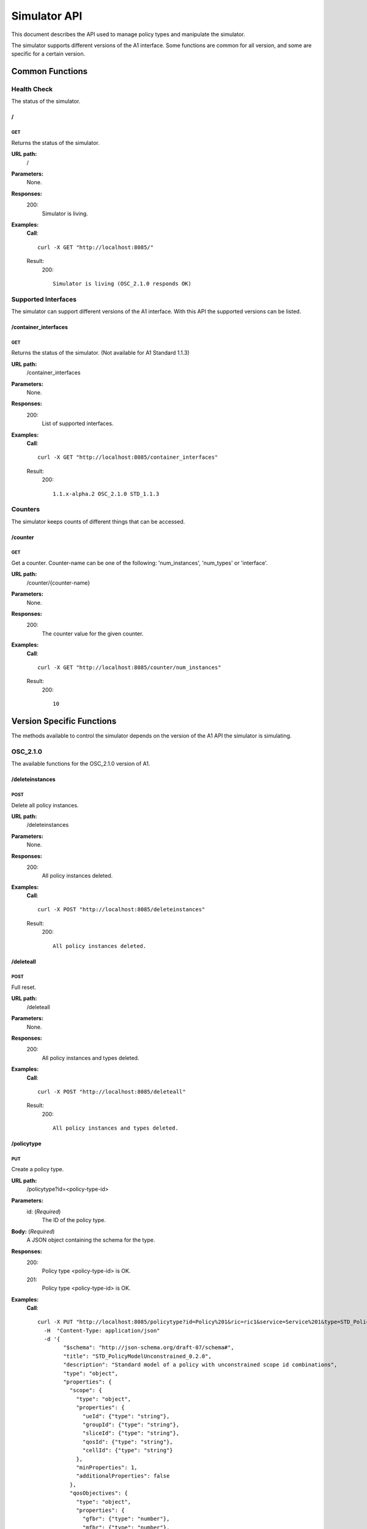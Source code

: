 .. This work is licensed under a Creative Commons Attribution 4.0 International License.
.. SPDX-License-Identifier: CC-BY-4.0
.. Copyright (C) 2020 Nordix

.. _simulator-api:

=============
Simulator API
=============

This document describes the API used to manage policy types and manipulate the simulator.

The simulator supports different versions of the A1 interface. Some functions are common for all version, and some are
specific for a certain version.

Common Functions
================

Health Check
------------

The status of the simulator.

/
~~

GET
+++

Returns the status of the simulator.

**URL path:**
  /

**Parameters:**
  None.

**Responses:**
  200:
    Simulator is living.

**Examples:**
  **Call**: ::

    curl -X GET "http://localhost:8085/"

  Result:
    200: ::

      Simulator is living (OSC_2.1.0 responds OK)

Supported Interfaces
--------------------

The simulator can support different versions of the A1 interface. With this API the supported versions can be listed.

/container_interfaces
~~~~~~~~~~~~~~~~~~~~~

GET
+++

Returns the status of the simulator. (Not available for A1 Standard 1.1.3)

**URL path:**
  /container_interfaces

**Parameters:**
  None.

**Responses:**
  200:
    List of supported interfaces.

**Examples:**
  **Call**: ::

    curl -X GET "http://localhost:8085/container_interfaces"

  Result:
    200: ::

      1.1.x-alpha.2 OSC_2.1.0 STD_1.1.3

Counters
--------

The simulator keeps counts of different things that can be accessed.

/counter
~~~~~~~~

GET
+++

Get a counter. Counter-name can be one of the following: 'num_instances', 'num_types' or 'interface'.

**URL path:**
  /counter/{counter-name}

**Parameters:**
  None.

**Responses:**
  200:
    The counter value for the given counter.

**Examples:**
  **Call**: ::

    curl -X GET "http://localhost:8085/counter/num_instances"

  Result:
    200: ::

      10

Version Specific Functions
==========================

The methods available to control the simulator depends on the version of the A1 API the simulator is simulating.

OSC_2.1.0
---------

The available functions for the OSC_2.1.0 version of A1.

/deleteinstances
~~~~~~~~~~~~~~~~

POST
++++

Delete all policy instances.

**URL path:**
  /deleteinstances

**Parameters:**
  None.

**Responses:**
  200:
    All policy instances deleted.

**Examples:**
  **Call**: ::

    curl -X POST "http://localhost:8085/deleteinstances"

  Result:
    200: ::

      All policy instances deleted.

/deleteall
~~~~~~~~~~~~~~~~

POST
++++

Full reset.

**URL path:**
  /deleteall

**Parameters:**
  None.

**Responses:**
  200:
    All policy instances and types deleted.

**Examples:**
  **Call**: ::

    curl -X POST "http://localhost:8085/deleteall"

  Result:
    200: ::

      All policy instances and types deleted.

/policytype
~~~~~~~~~~~

PUT
+++

Create a policy type.

**URL path:**
  /policytype?id=<policy-type-id>

**Parameters:**
  id: (*Required*)
    The ID of the policy type.

**Body:** (*Required*)
    A JSON object containing the schema for the type.

**Responses:**
  200:
    Policy type <policy-type-id> is OK.
  201:
    Policy type <policy-type-id> is OK.

**Examples:**
  **Call**: ::

    curl -X PUT "http://localhost:8085/policytype?id=Policy%201&ric=ric1&service=Service%201&type=STD_PolicyModelUnconstrained_0.2.0"
      -H  "Content-Type: application/json"
      -d '{
            "$schema": "http://json-schema.org/draft-07/schema#",
            "title": "STD_PolicyModelUnconstrained_0.2.0",
            "description": "Standard model of a policy with unconstrained scope id combinations",
            "type": "object",
            "properties": {
              "scope": {
                "type": "object",
                "properties": {
                  "ueId": {"type": "string"},
                  "groupId": {"type": "string"},
                  "sliceId": {"type": "string"},
                  "qosId": {"type": "string"},
                  "cellId": {"type": "string"}
                },
                "minProperties": 1,
                "additionalProperties": false
              },
              "qosObjectives": {
                "type": "object",
                "properties": {
                  "gfbr": {"type": "number"},
                  "mfbr": {"type": "number"},
                  "priorityLevel": {"type": "number"},
                  "pdb": {"type": "number"}
                },
                "additionalProperties": false
              },
              "qoeObjectives": {
                "type": "object",
                "properties": {
                  "qoeScore": {"type": "number"},
                  "initialBuffering": {"type": "number"},
                  "reBuffFreq": {"type": "number"},
                  "stallRatio": {"type": "number"}
                },
                "additionalProperties": false
              },
              "resources": {
                "type": "array",
                "items": {
                  "type": "object",
                  "properties": {
                    "cellIdList": {
                      "type": "array",
                      "minItems": 1,
                      "uniqueItems": true,
                      "items": {
                        "type": "string"
                      }
                    },
                    "preference": {
                      "type": "string",
                      "enum": [
                        "SHALL",
                        "PREFER",
                        "AVOID",
                        "FORBID"
                      ]
                    },
                    "primary": {"type": "boolean"}
                  },
                  "additionalProperties": false,
                  "required": ["cellIdList", "preference"]
                }
              }
            },
            "minProperties": 2,
            "additionalProperties": false,
            "required": ["scope"]
          }'

  Result:
    201: ::

      Policy type STD_PolicyModelUnconstrained_0.2.0 is OK

DELETE
++++++

Delete a policy type.

**URL path:**
  /policytype?id=<policy-type-id>

**Parameters:**
  id: (*Required*)
    The ID of the policy type.

**Responses:**
  204:
    Policy type <policy-type-id> is OK.

**Examples:**
  **Call**: ::

   curl -X DELETE "http://localhost:8085/policytype?id=Policy%201&ric=ric1&service=Service%201&type=STD_PolicyModelUnconstrained_0.2.0"

  Result:
    204: ::

      Policy type STD_PolicyModelUnconstrained_0.2.0 is OK

/policytypes
~~~~~~~~~~~~

GET
+++

Get a list of policy types.

**URL path:**
  /policytypes

**Parameters:**
  None.

**Responses:**
  200:
    A list of policy types.

**Examples:**
  **Call**: ::

    curl -X GET "http://localhost:8085/policytypes"

  Result:
    200: ::

      STD_PolicyModelUnconstrained_0.2.0

/forceresponse
~~~~~~~~~~~~~~

POST
++++

Force a specific response code for an A1 operation.

**URL path:**
  /forceresponse?responsecode=<http-response-code>

**Parameters:**
  responsecode: (*Required*)
    The HTTP response code to return.

**Responses:**
  200:
    Force response code:  <expected code> set for one single A1 response

**Examples:**
  **Call**: ::

    curl -X POST "http://localhost:8085/forceresponse?responsecode=400"

  Result:
    200: ::

      Force response code:  400 set for one single A1 response

/forcedelay
~~~~~~~~~~~

POST
++++

Force delayed response of all A1 operations.

**URL path:**
  /forcedelay?delay=<delay-time-seconds>

**Parameters:**
  delay: (*Required*)
    The time in seconds to delay all responses.

**Responses:**
  200:
    Force delay: <expected delay> sec set for all A1 responses

**Examples:**
  **Call**: ::

    curl -X POST "http://localhost:8085/forcedelay?delay=2"

  Result:
    200: ::

      Force delay: 2 sec set for all A1 responses

/status
~~~~~~~

PUT
+++

Set status and optional reason, delete and time stamp.

**URL path:**
  /status?policyid=<policyid>&status=<status>&deleted=<value>&created_at=<time-stamp>

**Parameters:**
  policyid: (*Required*)
    The ID of a policy.
  status: (*Required*)
    The status of a policy.
  deleted: (*Optional*)
    True or false for real values, but accepts anything for error testing.
  created_at: (*Optional*)
    Time stamp for the status.

**Responses:**
  200:
    Status set to <status> for policy <policy-id>

**Examples:**
  **Call**: ::

    curl -X PUT "http://localhost:8085/policyid=Policy1&status?status=Accepted

  Result:
    200: ::

      Status set to Accepted for policy Policy1.

A1 Standard 1.1.3
-----------------

The available functions for the A1 Standard 1.1.3 version of A1.

/deleteinstances
~~~~~~~~~~~~~~~~

POST
++++

Delete all policy instances.

**URL path:**
  /deleteinstances

**Parameters:**
  None.

**Responses:**
  200:
    All policy instances deleted.

**Examples:**
  **Call**: ::

    curl -X POST "http://localhost:8085/deleteinstances"

  Result:
    200: ::

      All policy instances deleted.

/deleteall
~~~~~~~~~~

POST
++++

Full reset.

**URL path:**
  /deleteinstances

**Parameters:**
  None.

**Responses:**
  200:
    All policy instances deleted.

**Examples:**
  **Call**: ::

    curl -X POST "http://localhost:8085/deleteall"

  Result:
    200: ::

      All policy instances deleted.

/forceresponse
~~~~~~~~~~~~~~

POST
++++

Force a specific response code for an A1 operation.

**URL path:**
  /forceresponse?responsecode=<http-response-code>

**Parameters:**
  responsecode: (*Required*)
    The HTTP response code to return.

**Responses:**
  200:
    Force response code: <expected code> set for one single A1 response

**Examples:**
  **Call**: ::

    curl -X POST "http://localhost:8085/forceresponse?responsecode=400"

  Result:
    200: ::

      Force response code: 400 set for one single A1 response

/forcedelay
~~~~~~~~~~~

POST
++++

Force delayed response of all A1 operations.

**URL path:**
  /forcedelay?delay=<delay-time-seconds>

**Parameters:**
  delay: (*Required*)
    The time in seconds to delay all responses.

**Responses:**
  200:
    Force delay: <expected delay> sec set for all A1 responses

**Examples:**
  **Call**: ::

    curl -X POST "http://localhost:8085/forcedelay?delay=2"

  Result:
    200: ::

      Force delay: 2 sec set for all A1 responses

/status
~~~~~~~

PUT
+++

Set status and optional reason, delete and time stamp.

**URL path:**
  /status?policyid=<policyid>&status=<status>&reason=<reason>

**Parameters:**
  policyid: (*Required*)
    The ID of a policy.
  status: (*Required*)
    The status of a policy.
  reason: (*Optional*)
    The reason for the status.

**Responses:**
  200:
    Status set to <status> for policy <policy-id>

**Examples:**
  **Call**: ::

    curl -X PUT "http://localhost:8085/status?policyid=Policy1&status=Accepted

  Result:
    200: ::

      Status set to Accepted for policy Policy1

/sendstatus
~~~~~~~~~~~

POST
++++

Send status for policy.

**URL path:**
  /sendstatus?policyid=<policy-id>

**Parameters:**
  policyid: (*Required*)
    The ID of the policy to send status for.

**Responses:**
  200:
    Is a JSON with the response of the actual post request to the callback server, whatever that is.

**Examples:**
  **Call**: ::

    curl -X POST "http://localhost:8085/sendstatus?policyid=Policy2"

  Result:
    200

1.1.x-alpha.2
-------------

The available functions for the 1.1.x-alpha.2.

/deleteinstances
~~~~~~~~~~~~~~~~

DELETE
++++++

Delete all policy instances.

**URL path:**
  /deleteinstances

**Parameters:**
  None.

**Responses:**
  200:
    All policy instances deleted.

**Examples:**
  **Call**: ::

    curl -X DELETE "http://localhost:8085/deleteinstances"

  Result:
    200: ::

      All policy instances deleted.

/deletetypes
~~~~~~~~~~~~

DELETE
++++++

Delete all policy types.

**URL path:**
  /deletetypes

**Parameters:**
  None.

**Responses:**
  200:
    All policy types deleted.

**Examples:**
  **Call**: ::

    curl -X DELETE "http://localhost:8085/deletetypes"

  Result:
    200: ::

      All policy types deleted.

/policytypes
~~~~~~~~~~~~

PUT
+++

Create or update a policy type.

**URL path:**
  /policytypes/{policy-type-id}

**Parameters:**
  None.

**Body:** (*Required*)
    A JSON object containing the schema for the type.

**Responses:**
  200:
    The policy type was either created or updated for policy type id: <policy-type-id>

**Examples:**
  **Call**: ::

    curl -X PUT "http://localhost:8085/policytype/Policy%201&ric=ric1&service=Service%201&type=STD_PolicyModelUnconstrained_0.2.0"
      -H  "Content-Type: application/json"
      -d '{
            "$schema": "http://json-schema.org/draft-07/schema#",
            "title": "STD_PolicyModelUnconstrained_0.2.0",
            "description": "Standard model of a policy with unconstrained scope id combinations",
            "type": "object",
            "properties": {
              "scope": {
                "type": "object",
                "properties": {
                  "ueId": {"type": "string"},
                  "groupId": {"type": "string"},
                  "sliceId": {"type": "string"},
                  "qosId": {"type": "string"},
                  "cellId": {"type": "string"}
                },
                "minProperties": 1,
                "additionalProperties": false
              },
              "qosObjectives": {
                "type": "object",
                "properties": {
                  "gfbr": {"type": "number"},
                  "mfbr": {"type": "number"},
                  "priorityLevel": {"type": "number"},
                  "pdb": {"type": "number"}
                },
                "additionalProperties": false
              },
              "qoeObjectives": {
                "type": "object",
                "properties": {
                  "qoeScore": {"type": "number"},
                  "initialBuffering": {"type": "number"},
                  "reBuffFreq": {"type": "number"},
                  "stallRatio": {"type": "number"}
                },
                "additionalProperties": false
              },
              "resources": {
                "type": "array",
                "items": {
                  "type": "object",
                  "properties": {
                    "cellIdList": {
                      "type": "array",
                      "minItems": 1,
                      "uniqueItems": true,
                      "items": {
                        "type": "string"
                      }
                    },
                    "preference": {
                      "type": "string",
                      "enum": [
                        "SHALL",
                        "PREFER",
                        "AVOID",
                        "FORBID"
                      ]
                    },
                    "primary": {"type": "boolean"}
                  },
                  "additionalProperties": false,
                  "required": ["cellIdList", "preference"]
                }
              }
            },
            "minProperties": 2,
            "additionalProperties": false,
            "required": ["scope"]
          }'

  Result:
    200: ::

      The policy type was either created or updated for policy type id: STD_PolicyModelUnconstrained_0.2.0

DELETE
++++++

Delete a policy type.

**URL path:**
  /policytypes/{policy-type-id}

**Parameters:**
  None.

**Responses:**
  200:
    policy type successfully deleted for policy type id: <policy-type-id>

**Examples:**
  **Call**: ::

   curl -X DELETE "http://localhost:8085/policytype?id=Policy%201&ric=ric1&service=Service%201&type=STD_PolicyModelUnconstrained_0.2.0"

  Result:
    200: ::

      policy type successfully deleted for policy type id: STD_PolicyModelUnconstrained_0.2.0

/{policyId}/{enforceStatus}
~~~~~~~~~~~~~~~~~~~~~~~~~~~

PUT
+++

Set a status to a policy instance with an enforceStatus parameter only.

**URL path:**
  /{policyId}/{enforceStatus}

**Parameters:**
  None.

**Responses:**
  200:
    Status updated for policy: <policyId>

**Examples:**
  **Call**: ::

    curl -X PUT "http://localhost:8085/Policy1/ENFORCED

  Result:
    200: ::

      Status updated for policy: Policy1

/{policyId}/{enforceStatus}/{enforceReason}
~~~~~~~~~~~~~~~~~~~~~~~~~~~~~~~~~~~~~~~~~~~

PUT
++++

Send a status to a policy instance with both enforceStatus and enforceReason.

**URL path:**
  /{policyId}/{enforceStatus}/{enforceReason}

**Parameters:**
  None.

**Responses:**
  200:
    Status updated for policy: <policyId>

**Examples:**
  **Call**: ::

    curl -X PUT "http://localhost:8085/Policy1/NOT_ENFORCED/100"

  Result:
    200: ::

      Status updated for policy: Policy1

